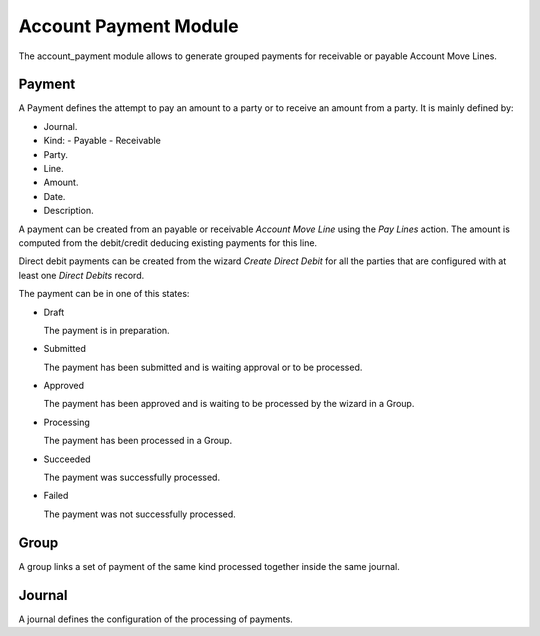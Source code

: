 Account Payment Module
######################

The account_payment module allows to generate grouped payments for receivable
or payable Account Move Lines.

Payment
*******

A Payment defines the attempt to pay an amount to a party or to receive an
amount from a party. It is mainly defined by:

- Journal.
- Kind:
  - Payable
  - Receivable
- Party.
- Line.
- Amount.
- Date.
- Description.

A payment can be created from an payable or receivable *Account Move Line*
using the `Pay Lines` action. The amount is computed from the debit/credit
deducing existing payments for this line.

Direct debit payments can be created from the wizard `Create Direct Debit` for
all the parties that are configured with at least one *Direct Debits* record.

The payment can be in one of this states:

* Draft

  The payment is in preparation.

* Submitted

  The payment has been submitted and is waiting approval or to be processed.

* Approved

  The payment has been approved and is waiting to be processed by the wizard in
  a Group.

* Processing

  The payment has been processed in a Group.

* Succeeded

  The payment was successfully processed.

* Failed

  The payment was not successfully processed.

Group
*****

A group links a set of payment of the same kind processed together inside the
same journal.

Journal
*******

A journal defines the configuration of the processing of payments.
